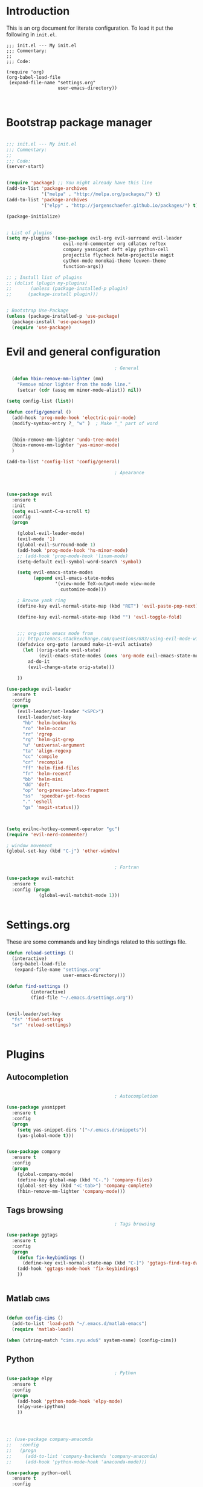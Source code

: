   
  
* Introduction

This is an org document for literate configuration. To load it put the
following in =init.el=.

#+BEGIN_EXAMPLE
  ;;; init.el --- My init.el
  ;;; Commentary:
  ;;
  ;;; Code:

  (require 'org)
  (org-babel-load-file
   (expand-file-name "settings.org"
                     user-emacs-directory))


#+END_EXAMPLE

* Bootstrap package manager

#+BEGIN_SRC emacs-lisp

  ;;; init.el --- My init.el
  ;;; Commentary:
  ;;
  ;;; Code:
  (server-start)


  (require 'package) ;; You might already have this line
  (add-to-list 'package-archives
               '("melpa" . "http://melpa.org/packages/") t)
  (add-to-list 'package-archives
               '("elpy" . "http://jorgenschaefer.github.io/packages/") t)

  (package-initialize)


  ; List of plugins
  (setq my-plugins '(use-package evil-org evil-surround evil-leader
                       evil-nerd-commenter org cdlatex reftex
                       company yasnippet deft elpy python-cell
                       projectile flycheck helm-projectile magit
                       cython-mode monokai-theme leuven-theme
                       function-args))

  ;; ; Install list of plugins 
  ;; (dolist (plugin my-plugins)
  ;;       (unless (package-installed-p plugin) 
  ;;      (package-install plugin)))


  ; Bootstrap Use-Package
  (unless (package-installed-p 'use-package)
    (package-install 'use-package))
    (require 'use-package)

#+END_SRC

* Evil and general configuration  

#+BEGIN_SRC emacs-lisp
                                          ; General

    (defun hbin-remove-mm-lighter (mm)
      "Remove minor lighter from the mode line."
      (setcar (cdr (assq mm minor-mode-alist)) nil))

  (setq config-list (list))

  (defun config/general ()
    (add-hook 'prog-mode-hook 'electric-pair-mode)
    (modify-syntax-entry ?_ "w" )  ; Make "_" part of word


    (hbin-remove-mm-lighter 'undo-tree-mode)
    (hbin-remove-mm-lighter 'yas-minor-mode)
    )

  (add-to-list 'config-list 'config/general)

                                          ; Apearance



  (use-package evil
    :ensure t
    :init
    (setq evil-want-C-u-scroll t)
    :config
    (progn

      (global-evil-leader-mode)
      (evil-mode '1)
      (global-evil-surround-mode 1)
      (add-hook 'prog-mode-hook 'hs-minor-mode)
      ;; (add-hook 'prog-mode-hook 'linum-mode)
      (setq-default evil-symbol-word-search 'symbol)
      
      (setq evil-emacs-state-modes 
            (append evil-emacs-state-modes 
                    '(view-mode TeX-output-mode view-mode
                      customize-mode)))
      
      ; Browse yank ring
      (define-key evil-normal-state-map (kbd "RET") 'evil-paste-pop-next)

      (define-key evil-normal-state-map (kbd "") 'evil-toggle-fold)


      ;;; org-goto emacs mode from
      ;;; http://emacs.stackexchange.com/questions/883/using-evil-mode-with-a-function-that-does-not-work-well-with-evil-mode
      (defadvice org-goto (around make-it-evil activate)
        (let ((orig-state evil-state)
              (evil-emacs-state-modes (cons 'org-mode evil-emacs-state-modes)))
          ad-do-it
          (evil-change-state orig-state)))

      ))

  (use-package evil-leader
    :ensure t
    :config
    (progn
      (evil-leader/set-leader "<SPC>")
      (evil-leader/set-key 
        "hb" 'helm-bookmarks
        "ro" 'helm-occur
        "rr" 'rgrep
        "rg" 'helm-git-grep
        "u" 'universal-argument
        "ta" 'align-regexp
        "cc" 'compile
        "cr" 'recompile
        "ff" 'helm-find-files
        "fr" 'helm-recentf
        "bb" 'helm-mini
        "dd" 'deft
        "op" 'org-preview-latex-fragment
        "ss"  'speedbar-get-focus
        "." 'eshell
        "gs" 'magit-status)))

      
    
  (setq evilnc-hotkey-comment-operator "gc")
  (require 'evil-nerd-commenter)

  ; window movement
  (global-set-key (kbd "C-j") 'other-window)


                                          ; Fortran

  (use-package evil-matchit
    :ensure t
    :config (progn
              (global-evil-matchit-mode 1)))


#+END_SRC

* Settings.org

These are some commands and key bindings related to this settings file.
#+BEGIN_SRC emacs-lisp
  (defun reload-settings ()
    (interactive)
    (org-babel-load-file
     (expand-file-name "settings.org"
                       user-emacs-directory)))

  (defun find-settings ()
           (interactive)
           (find-file "~/.emacs.d/settings.org"))


  (evil-leader/set-key
    "fs" 'find-settings
    "sr" 'reload-settings)


#+END_SRC

* Plugins

** Autocompletion  

#+BEGIN_SRC emacs-lisp

                                          ; Autocompletion

  (use-package yasnippet
    :ensure t
    :config
    (progn 
      (setq yas-snippet-dirs '("~/.emacs.d/snippets"))
      (yas-global-mode t)))


  (use-package company
    :ensure t
    :config
    (progn
      (global-company-mode)
      (define-key global-map (kbd "C-.") 'company-files)
      (global-set-key (kbd "<C-tab>") 'company-complete)
      (hbin-remove-mm-lighter 'company-mode)))

#+END_SRC

   
** Tags browsing

#+BEGIN_SRC emacs-lisp
                                          ; Tags browsing

  (use-package ggtags
    :ensure t
    :config
    (progn
      (defun fix-keybindings ()
        (define-key evil-normal-state-map (kbd "C-]") 'ggtags-find-tag-dwim))
      (add-hook 'ggtags-mode-hook 'fix-keybindings)
      ))


#+END_SRC

** Matlab							       :cims:
  
#+BEGIN_SRC emacs-lisp

  (defun config-cims ()
    (add-to-list 'load-path "~/.emacs.d/matlab-emacs")
    (require 'matlab-load))

  (when (string-match "cims.nyu.edu$" system-name) (config-cims))
#+END_SRC

** Python   

#+BEGIN_SRC emacs-lisp
                                          ; Python
  (use-package elpy
    :ensure t
    :config
    (progn 
      (add-hook 'python-mode-hook 'elpy-mode)
      (elpy-use-ipython)
      ))



    
  ;; (use-package company-anaconda
  ;;   :config
  ;;   (progn
  ;;     (add-to-list 'company-backends 'company-anaconda)
  ;;     (add-hook 'python-mode-hook 'anaconda-mode)))

  (use-package python-cell
    :ensure t
    :config
    (progn
      (add-hook 'python-mode-hook 'python-cell-mode)
      (hbin-remove-mm-lighter 'python-cell-mode)))


#+END_SRC

** C/C++
   
#+BEGIN_SRC emacs-lisp

  (defun setup-c-langs ()
    (require 'cc-mode)
    (require 'semantic)


    (global-semanticdb-minor-mode 1)
    (global-semantic-idle-scheduler-mode 1)

    (semantic-mode 1)

    (use-package c-eldoc
      :ensure t
      :config
      (progn
        (add-hook 'c-mode-hook 'c-turn-on-eldoc-mode)))

    (use-package function-args
      :ensure t
      :config
      (progn
        (fa-config-default))))

  (add-hook 'c-mode-common-hook
    (lambda() 
      (local-set-key  (kbd "C-c o") 'ff-find-other-file)))
  (setup-c-langs)
                                          
#+END_SRC

   
** Syntax and spell checking

#+BEGIN_SRC emacs-lisp

  (use-package flycheck
    :ensure t
    :config
    (progn
      ;; (add-hook 'after-init-hook #'global-flycheck-mode)
      ))

  (use-package flyspell
    :ensure t
    :config
    (progn
      (setq ispell-program-name "aspell") ; could be ispell as well, depending on your preferences
      (setq ispell-dictionary "english") ; this can obviously be set to any language your spell-checking program supports

      (add-hook 'LaTeX-mode-hook 'flyspell-mode)
      (add-hook 'LaTeX-mode-hook 'flyspell-buffer)))
#+END_SRC


** Interactive completion stuff (helm)

#+BEGIN_SRC emacs-lisp
                                          ; Interactive completion stuff

  (use-package helm
    :ensure t
    :config
    (progn

      (require 'helm)
      (require 'helm-config)


  ;; Some keybindings
      
      (evil-leader/set-key "bs" 'helm-mini)
      (global-set-key (kbd "C-x b") 'helm-mini)
      (global-set-key (kbd "M-x") 'helm-M-x)
      (evil-leader/set-key "h" 'helm-command-prefix)
      (helm-mode 1)
      (evil-leader/set-key "hb" 'helm-bookmarks)
      (hbin-remove-mm-lighter 'helm-mode)
      ))

  ;; in helm-find-files enter directory with enter
  (defun fu/helm-find-files-navigate-forward (orig-fun &rest args)
    (if (file-directory-p (helm-get-selection))
        (apply orig-fun args)
      (helm-maybe-exit-minibuffer)))


  (use-package imenu
    :ensure t
    :config
    (progn
      (evil-leader/set-key "bi" 'helm-imenu)))

  (use-package projectile
    :ensure t
    :config
    (progn
      (projectile-global-mode 1)
      (hbin-remove-mm-lighter 'projectile-mode)
      ))


  (use-package helm-projectile
    :ensure t
    :config
    (progn
      (evil-leader/set-key
        "pf" 'helm-projectile
        "pg" 'helm-projectile-grep
        "pa" 'helm-projectile-ack
        "pp" 'helm-projectile-switch-project)
      ))

  ;;; Useful for used files
  (use-package recentf
    :ensure t
    :config
    (progn
      (recentf-mode 1)
      (global-set-key "\C-x\ \C-r" 'recentf-open-files)))

#+END_SRC
   
** Deft (notetaking)

#+BEGIN_SRC emacs-lisp

  (use-package deft
    :ensure t
    :config
    (progn
      (setq deft-extension "org")
      (setq deft-text-mode 'org-mode)
      (setq deft-directory "~/Dropbox/notes")
      (setq deft-use-filename-as-title t)
      (add-hook 'deft-mode-hook 'evil-emacs-state)))


#+END_SRC

** Org mode  

#+BEGIN_SRC emacs-lisp

                                            ; Org Mode

    (setq org-use-speed-commands t)
    (use-package org
      :ensure t
      :init
      :config
      (progn
        (add-hook 'org-mode-hook 'turn-on-org-cdlatex)
        (add-hook 'org-mode-hook 'auto-fill-mode)

        (setq org-src-fontify-natively t)    ;; Pretty formatting
        (org-babel-do-load-languages
         'org-babel-load-languages
         '((python . t)
           (sh . t)
           (R . t))))
      :bind ("C-c a" . org-agenda))

    (use-package org-bullets
      :ensure t
      :config
      (add-hook 'org-mode-hook (lambda () (org-bullets-mode 1))))
#+END_SRC

** Latex  

#+BEGIN_SRC emacs-lisp
                                          ; LaTeX
  (defun config/latex  ()
    (setq org-latex-pdf-process (quote  ( "latexmk -pdf %f" )))

  ;;; To enable synctex just make a latexmkrc file that contains:
  ;;;
  ;;; $ cat ~/.latexmkrc
  ;;; $pdflatex='pdflatex -line-error  -synctex=1'

    (use-package company-auctex
      :ensure t)

    (add-hook 'LaTeX-mode-hook 'turn-on-reftex)
    (add-hook 'LaTeX-mode-hook 'turn-on-cdlatex)
    (add-hook 'LaTeX-mode-hook 'turn-on-auto-fill)

                                          ; Remove superfluous mode line indicators


    ;; make latexmk available via C-c C-c
    ;; Note: SyncTeX is setup via ~/.latexmkrc (see below)
    (add-hook 'LaTeX-mode-hook (lambda ()
                                 (push
                                  '("latexmk" "latexmk -pdf %s" TeX-run-TeX nil t
                                    :help "Run latexmk on file")
                                  TeX-command-list)))
    (add-hook 'TeX-mode-hook '(lambda () (setq TeX-command-default "latexmk")))
    )

  (add-to-list 'config-list 'config/latex)

  ;;; Use this function to fill lines on sentence breaks.
  (defun fill-sentence ()
    (interactive)
    (save-excursion
      (or (eq (point) (point-max)) (forward-char))
      (forward-sentence -1)
      (indent-relative t)
      (let ((beg (point))
            (ix (string-match "LaTeX" mode-name)))
        (forward-sentence)
        (if (and ix (equal "LaTeX" (substring mode-name ix)))
            (LaTeX-fill-region-as-paragraph beg (point))
          (fill-region-as-paragraph beg (point))))))

  ;;; Key binding for the above function
  (global-set-key (kbd "M-j") 'fill-sentence)

#+END_SRC

* Testing

#+BEGIN_SRC emacs-lisp
                                          ; Testing configurations
  (defun config/test ()
    )
#+END_SRC
  
* Finish up

#+BEGIN_SRC emacs-lisp
  (add-to-list 'config-list 'config/test)

  ;; Execute all functions
  (mapcar 'funcall  config-list)
#+END_SRC
  
  
